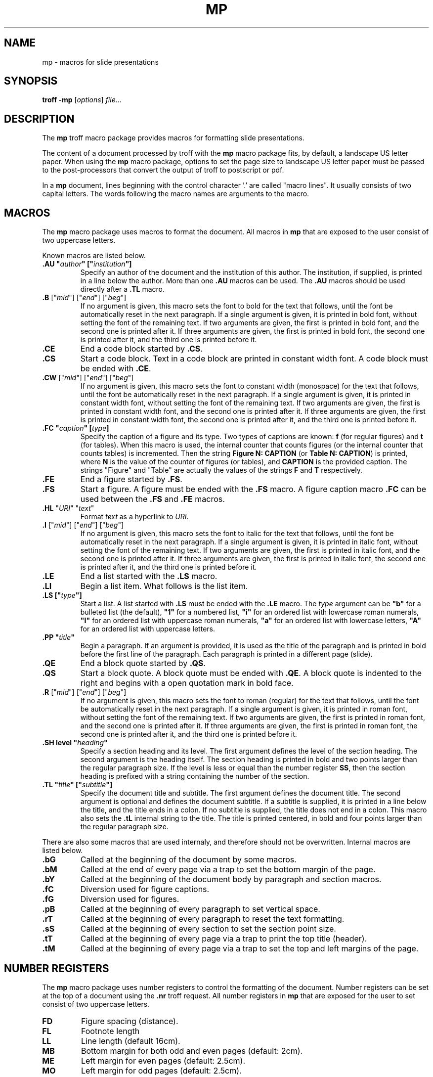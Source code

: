 .ds mn mp
.TH MP 7
.SH NAME
\*(mn \- macros for slide presentations
.SH SYNOPSIS
.B troff
.B \-\*(mn
.RI [ options ]
.IR file ...
.SH DESCRIPTION
The
.B \*(mn
troff macro package provides macros for formatting slide presentations.
.PP
The content of a document processed by troff with the
.B \*(mn
macro package fits, by default, a landscape US letter paper.
When using the
.B \*(mn
macro package,
options to set the page size to landscape US letter paper must be passed to
the post-processors that convert the output of troff to postscript or pdf.
.PP
In a
.B \*(mn
document, lines beginning with the control character '.' are called "macro lines".
It usually consists of two capital letters.
The words following the macro names are arguments to the macro.
.SH MACROS
The
.B \*(mn
macro package uses macros to format the document.
All macros in
.B \*(mn
that are exposed to the user consist of two uppercase letters.
.PP
Known macros are listed below.
.TP
.B .AU \(dq\fIauthor\fP\(dq [\(dq\fIinstitution\fP\(dq]
Specify an author of the document and the institution of this author.
The institution, if supplied, is printed in a line below the author.
More than one
.B .AU
macros can be used.
The
.B .AU
macros should be used directly after a
.BR .TL
macro.
.TP
\&\fB.B\fR ["\fImid\fR"] ["\fIend\fR"] ["\fIbeg\fR"]
If no argument is given, this macro sets the font to bold for the text that follows,
until the font be automatically reset in the next paragraph.
If a single argument is given, it is printed in bold font, without setting the font of the remaining text.
If two arguments are given, the first is printed in bold font, and the second one is printed after it.
If three arguments are given, the first is printed in bold font, the second one is printed after it, and the third one is printed before it.
.TP
.B .CE
End a code block started by
.BR .CS .
.TP
.B .CS
Start a code block.
Text in a code block are printed in constant width font.
A code block must be ended with
.BR .CE .
.TP
\&\fB.CW\fR ["\fImid\fR"] ["\fIend\fR"] ["\fIbeg\fR"]
If no argument is given, this macro sets the font to constant width (monospace) for the text that follows,
until the font be automatically reset in the next paragraph.
If a single argument is given, it is printed in constant width font, without setting the font of the remaining text.
If two arguments are given, the first is printed in constant width font, and the second one is printed after it.
If three arguments are given, the first is printed in constant width font, the second one is printed after it, and the third one is printed before it.
.TP
.B .FC \(dq\fIcaption\fP\(dq [\fItype\fP]
Specify the caption of a figure and its type.
Two types of captions are known:
.B f
(for regular figures)
and
.B t
(for tables).
When this macro is used, the internal counter that counts figures
(or the internal counter that counts tables)
is incremented.
Then the string
.B Figure N: CAPTION
(or
.BR "Table N: CAPTION" )
is printed, where
.B N
is the value of the counter of figures (or tables),
and
.B CAPTION
is the provided caption.
The strings \(dqFigure\(dq and \(dqTable\(dq
are actually the values of the strings
.B F
and
.B T
respectively.
.TP
.B .FE
End a figure started by
.BR .FS .
.TP
.B .FS
Start a figure.
A figure must be ended with the
.B .FS
macro.
A figure caption macro
.B .FC
can be used between the
.B .FS
and
.B .FE
macros.
.TP
\fB.HL\fR "\fIURI\fR" "\fItext\fR"
Format
.I text
as a hyperlink to
.IR URI .
.TP
\&\fB.I\fR ["\fImid\fR"] ["\fIend\fR"] ["\fIbeg\fR"]
If no argument is given, this macro sets the font to italic for the text that follows,
until the font be automatically reset in the next paragraph.
If a single argument is given, it is printed in italic font, without setting the font of the remaining text.
If two arguments are given, the first is printed in italic font, and the second one is printed after it.
If three arguments are given, the first is printed in italic font, the second one is printed after it, and the third one is printed before it.
.TP
.B .LE
End a list started with the
.B .LS
macro.
.TP
.B .LI
Begin a list item.
What follows is the list item.
.TP
.B .LS [\(dq\fItype\fP\(dq]
Start a list.
A list started with
.B .LS
must be ended with the
.B .LE
macro.
The
.I type
argument can be
.B \(dqb\(dq
for a bulleted list (the default),
.B \(dq1\(dq
for a numbered list,
.B \(dqi\(dq
for an ordered list with lowercase roman numerals,
.B \(dqI\(dq
for an ordered list with uppercase roman numerals,
.B \(dqa\(dq
for an ordered list with lowercase letters,
.B \(dqA\(dq
for an ordered list with uppercase letters.
.TP
.B .PP \(dq\fItitle\fP\(dq
Begin a paragraph.
If an argument is provided,
it is used as the title of the paragraph and is printed in bold before the first line of the paragraph.
Each paragraph is printed in a different page (slide).
.TP
.B .QE
End a block quote started by
.BR .QS .
.TP
.B .QS
Start a block quote.
A block quote must be ended with
.BR .QE .
A block quote is indented to the right and begins with a open quotation mark in bold face.
.TP
\&\fB.R\fR ["\fImid\fR"] ["\fIend\fR"] ["\fIbeg\fR"]
If no argument is given, this macro sets the font to roman (regular) for the text that follows,
until the font be automatically reset in the next paragraph.
If a single argument is given, it is printed in roman font, without setting the font of the remaining text.
If two arguments are given, the first is printed in roman font, and the second one is printed after it.
If three arguments are given, the first is printed in roman font, the second one is printed after it, and the third one is printed before it.
.TP
.B .SH level \(dq\fIheading\fP\(dq
Specify a section heading and its level.
The first argument defines the level of the section heading.
The second argument is the heading itself.
The section heading is printed in bold and two points larger than the regular paragraph size.
If the level is less or equal than the number register
.BR SS ,
then the section heading is prefixed with a string containing the number of the section.
.TP
.B .TL \(dq\fItitle\fP\(dq [\(dq\fIsubtitle\fP\(dq]
Specify the document title and subtitle.
The first argument defines the document title.
The second argument is optional and defines the document subtitle.
If a subtitle is supplied, it is printed in a line below the title, and the title ends in a colon.
If no subtitle is supplied, the title does not end in a colon.
This macro also sets the
.B .tL
internal string to the title.
The title is printed centered, in bold and four points larger than the regular paragraph size.
.PP
There are also some macros that are used internaly,
and therefore should not be overwritten.
Internal macros are listed below.
.TP
.B .bG
Called at the beginning of the document by some macros.
.TP
.B .bM
Called at the end of every page via a trap to set the bottom margin of the page.
.TP
.B .bY
Called at the beginning of the document body by paragraph and section macros.
.TP
.B .fC
Diversion used for figure captions.
.TP
.B .fG
Diversion used for figures.
.TP
.B .pB
Called at the beginning of every paragraph to set vertical space.
.TP
.B .rT
Called at the beginning of every paragraph to reset the text formatting.
.TP
.B .sS
Called at the beginning of every section to set the section point size.
.TP
.B .tT
Called at the beginning of every page via a trap to print the top title (header).
.TP
.B .tM
Called at the beginning of every page via a trap to set the top and left margins of the page.
.SH NUMBER REGISTERS
The
.B \*(mn
macro package uses number registers to control the formatting of the document.
Number registers can be set at the top of a document using the
.B .nr
troff request.
All number registers in
.B \*(mn
that are exposed for the user to set consist of two uppercase letters.
.TP
.B FD
Figure spacing (distance).
.TP
.B FL
Footnote length
.TP
.B LL
Line length (default 16cm).
.TP
.B MB
Bottom margin for both odd and even pages (default: 2cm).
.TP
.B ME
Left margin for even pages (default: 2.5cm).
.TP
.B MO
Left margin for odd pages (default: 2.5cm).
.TP
.B MT
Top margin for both odd and even pages (default: 3cm).
.TP
.B PD
Paragraph spacing (distance).
.TP
.B PH
Page height (default: 29.7cm).
.TP
.B PI
Paragraph indent.
.TP
.B PS
Point size (default 10 points).
.TP
.B SS
Section style:
0 for no numbering,
1 for numbering only for the first level heading.
2 for numbering until the second level heading.
3 for numbering until the third level heading.
4 for numbering until the fourth level heading.
5 for numbering until the fifth level heading.
Five is the maximum level of section heading.
(default 4).
.TP
.B VS
Vertical line spacing.
.PP
There are also some number registers that are used internaly,
and therefore should not be overwritten.
Internal number registers are listed below.
.TP
.B bG
Set to 1 when the macro
.B .bG
is run.
.TP
.B bY
Set to 1 when the macro
.B .bY
is run.
.TP
.B fC
Figure level counter.
When a figure begins, this number register is incremented.
When a figure ends, this number register is decremented.
.TP
.B fI
Set to 1 at the end of a figure; reset at the beginning of a paragraph.
.TP
.B fN
Figure counter.
Each time the figure caption macro
.RB ( .FC )
is called with the argument of
.B f
(or with no argument), this counter is incremented.
.TP
.B fT
Number of the previous font.
.TP
.BR h1 " to " h5
The number of the current sections of level 1 to 5.
.TP
.B iN
The current indent level.
.TP
.B i1 " to " i9
The previous saved indentation for each indent level.
.TP
.B lN
List level counter.
Each time the list start macro
.RB ( .LS )
is called, this counter is incremented.
Each time the list end macro
.RB ( .LE )
is called, this counter is decremented.
.TP
.B mT
Set to 0 on title page, set to 1 otherwise.
This number register is used to avoid printing header titles and footer titles on the page.
.TP
.B sI
Set to 1 when a section is processed;
reset at the beginning of a paragraph.
.TP
.B sL
The current section level counter.
.TP
.B tN
Table counter.
Each time the figure caption macro
.RB ( .FC )
is called with the argument of 
.BR t ,
this counter is incremented.
.SH STRINGS
The
.B \*(mn
macro package uses some strings as constants.
These strings are by default in the English language,
and should be redefined to match the document language.
Strings can be set at the top of a document using the
.B .ds
troff request.
.PP
Known strings are listed below.
.TP
.B F
Figure
.TP
.B T
Table
.PP
There are also some strings that are used internaly,
and therefore should not be overwritten.
Internal strings are listed below.
.TP
.B sH
This string contains the name of the last numbered section heading.
It is used in the header of the page in some formats of documents.
.TP
.B sN
This string contains the number prefix of the section heading.
.SH SEE ALSO
.IR mb (7),
.IR mp (7),
.IR troff (1)
